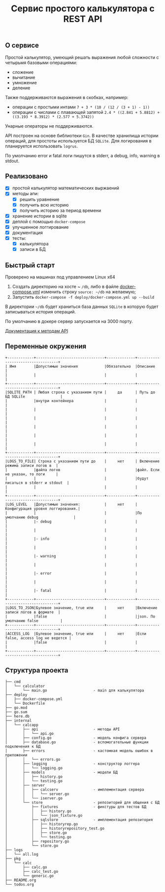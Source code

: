 #+TITLE: Сервис простого калькулятора с REST API

** О сервисе
Простой калькулятор, умеющий решать выражения любой сложности с четырьмя базовыми операциями:
- сложение
- вычитание
- умножение
- деление

Также поддерживаются выражения в скобках, например:
- операции с простыми интами ~7 + 3 * (10 / (12 / (3 + 1) - 1))~
- операции с числами с плавающей запятой ~2.4 * ((2.841 + 5.8812) + ((3.193 * 8.3912) * (2.577 + 5.3742))~

Унарные операторы не поддерживаются.

API построен на основе библиотеки ~Gin~. В качестве хранилища истории операций, для простоты используется БД ~SQLite~. Для логирования в планируется использовать ~logrus~.

По умолчанию error и fatal логи пишутся в stderr, а debug, info, warning в stdout.
** Реализовано
- [X] простой калькулятор математических выржаений
- [X] методы апи:
  + [X] решить уравнение
  + [X] получить всю историю
  + [X] получить историю за период времени
- [X] хранение истории в sqlite
- [X] деплой с помощью ~docker-compose~
- [X] улучшенное логгирование
- [X] документация
- [X] тесты:
  - [X] калькулятора
  - [X] записи в БД
** Быстрый старт
Проверено на машинах под управлением Linux x64

1. Создать директорию на хосте ~ ~/db~, либо в файле [[https://github.com/IngvarListard/not-so-simple-calculator/blob/master/deploy/docker-compose.yml#L13][docker-compose.yml]] изменить строку ~source: ~/db~ на желаемую;
2. Запустить ~docker-compose -f deploy/docker-compose.yml up --build~

В директории ~~/db~ будет храниться база данных ~SQLite~ в которую будет записываться история операций.

По умолчанию в докере сервер запускается на 3000 порту.

[[https://github.com/IngvarListard/not-so-simple-calculator/tree/master/api][Документация к методам API]]
** Переменные окружения
#+begin_src
+------------+-------------------------------+-------------+----------------------------------+
| Имя        |Допустимые значения            |Обязательно  |Описание                          |
|            |                               |             |                                  |
+------------+-------------------------------+-------------+----------------------------------+
|SQLITE_PATH | Любая строка с указанием пути |     да      | Путь до БД SQLite                |
|            |внутри контейнера              |             |                                  |
|            |                               |             |                                  |
|            |                               |             |                                  |
|            |                               |             |                                  |
|            |                               |             |                                  |
|            |                               |             |                                  |
+------------+-------------------------------+-------------+----------------------------------+
|LOGS_TO_FILE| Строка с указанием пути до    |     нет     | Включение режима записи логов в  |
|            |файла логов                    |             |файл. Если не указан, то логи     |
|            |                               |             |будут писаться в stderr и stdout  |
|            |                               |             |                                  |
+------------+-------------------------------+-------------+----------------------------------+
|LOG_LEVEL   |Допустимые значения:           |     нет     | Конфигурация уровня логгирования.|
|            |                               |             |По умолчанию debug                |
|            |- debug                        |             |                                  |
|            |                               |             |                                  |
|            |- info                         |             |                                  |
|            |                               |             |                                  |
|            |- warning                      |             |                                  |
|            |                               |             |                                  |
|            |- error                        |             |                                  |
|            |                               |             |                                  |
|            |- fatal                        |             |                                  |
+------------+-------------------------------+-------------+----------------------------------+
|LOGS_TO_JSON|Булевое значение, true или     |     нет     |Включение записи логов в формате  |
|            |false                          |             |json. По умолчанию false          |
+------------+-------------------------------+-------------+----------------------------------+
|ACCESS_LOG  |Булевое значение, true или     |     нет     |Если false, access log не ведется |
|            |false                          |             |                                  |
+------------+-------------------------------+-------------+----------------------------------+
#+end_src
** Структура проекта
#+begin_src
├── cmd
│   └── calculator
│       └── main.go                     - main для калькулятора
├── deploy
│   ├── docker-compose.yml
│   └── Dockerfile
├── go.mod
├── go.sum
├── here.db
├── internal
│   └── calcapp
│       ├── api                         - методы API
│       │   └── api.go
│       ├── config.go                   - модель конфига сервера
│       ├── database.go                 - вспомогательные функции подключения к БД
│       ├── errors                      - кастомная модель ошибок в приложении
│       │   └── errors.go
│       ├── logging                     - конструктор логгера
│       │   └── logging.go
│       ├── models                      - модели БД
│       │   ├── history.go
│       │   └── testing.go
│       ├── server
│       │   ├── calcserv                - имплементация сервера
│       │   │   └── server.go
│       │   └── iserver.go
│       └── store                       - репозиторий для общения с БД
│           ├── fixtures                - фикстуры для тестов БД
│           │   ├── history.go
│           │   └── json_fixture.go
│           ├── sqlstore                - имплементация репозитория
│           │   ├── historyrep.go
│           │   ├── historyrepository_test.go
│           │   ├── store.go
│           │   └── testing.go
│           ├── repository.go
│           └── store.go
├── logs
│   └── all.log
├── pkg
│   └── calc
│       ├── calc.go
│       ├── calc_test.go
│       └── generic.go
├── README.org
└── todos.org
#+end_src

